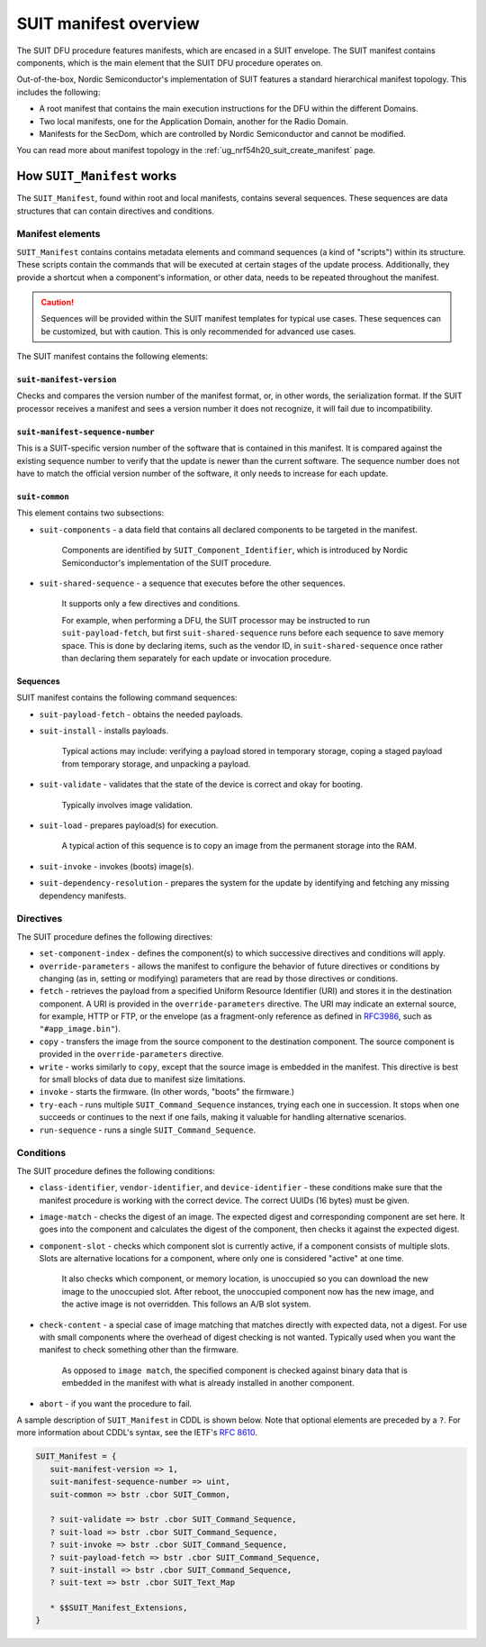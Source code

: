 .. _ug_nrf54h20_suit_manifest_overview:

SUIT manifest overview
######################

The SUIT DFU procedure features manifests, which are encased in a SUIT envelope.
The SUIT manifest contains components, which is the main element that the SUIT DFU procedure operates on.

Out-of-the-box, Nordic Semiconductor's implementation of SUIT features a standard hierarchical manifest topology.
This includes the following:

* A root manifest that contains the main execution instructions for the DFU within the different Domains.

* Two local manifests, one for the Application Domain, another for the Radio Domain.

* Manifests for the SecDom, which are controlled by Nordic Semiconductor and cannot be modified.

You can read more about manifest topology in the :ref:`ug_nrf54h20_suit_create_manifest` page.

.. _ug_how_suit_manifest_works:

How ``SUIT_Manifest`` works
***************************

The ``SUIT_Manifest``, found within root and local manifests, contains several sequences.
These sequences are data structures that can contain directives and conditions.

.. _ug_suit_dfu_suit_manifest_elements:

Manifest elements
=================

``SUIT_Manifest`` contains contains metadata elements and command sequences (a kind of "scripts") within its structure.
These scripts contain the commands that will be executed at certain stages of the update process.
Additionally, they provide a shortcut when a component's information, or other data, needs to be repeated throughout the manifest.

.. caution::

   Sequences will be provided within the SUIT manifest templates for typical use cases.
   These sequences can be customized, but with caution.
   This is only recommended for advanced use cases.

The SUIT manifest contains the following elements:

``suit-manifest-version``
-------------------------

Checks and compares the version number of the manifest format, or, in other words, the serialization format.
If the SUIT processor receives a manifest and sees a version number it does not recognize, it will fail due to incompatibility.

``suit-manifest-sequence-number``
---------------------------------

This is a SUIT-specific version number of the software that is contained in this manifest.
It is compared against the existing sequence number to verify that the update is newer than the current software.
The sequence number does not have to match the official version number of the software, it only needs to increase for each update.

``suit-common``
---------------

This element contains two subsections:

* ``suit-components`` - a data field that contains all declared components to be targeted in the manifest.

   Components are identified by ``SUIT_Component_Identifier``, which is introduced by Nordic Semiconductor's implementation of the SUIT procedure.

* ``suit-shared-sequence`` - a sequence that executes before the other sequences.

   It supports only a few directives and conditions.

   For example, when performing a DFU, the SUIT processor may be instructed to run ``suit-payload-fetch``, but first ``suit-shared-sequence`` runs before each sequence to save memory space.
   This is done by declaring items, such as the vendor ID, in ``suit-shared-sequence`` once rather than declaring them separately for each update or invocation procedure.

.. _ug_suit_dfu_suit_concepts_sequences:

Sequences
---------

SUIT manifest contains the following command sequences:

* ``suit-payload-fetch`` - obtains the needed payloads.

* ``suit-install`` - installs payloads.

   Typical actions may include: verifying a payload stored in temporary storage, coping a staged payload from temporary storage, and unpacking a payload.

* ``suit-validate`` - validates that the state of the device is correct and okay for booting.

   Typically involves image validation.

* ``suit-load`` - prepares payload(s) for execution.

   A typical action of this sequence is to copy an image from the permanent storage into the RAM.

* ``suit-invoke`` - invokes (boots) image(s).

* ``suit-dependency-resolution`` - prepares the system for the update by identifying and fetching any missing dependency manifests.

.. _ug_suit_dfu_suit_directives:

Directives
==========

The SUIT procedure defines the following directives:

* ``set-component-index`` - defines the component(s) to which successive directives and conditions will apply.

* ``override-parameters`` - allows the manifest to configure the behavior of future directives or conditions by changing (as in, setting or modifying) parameters that are read by those directives or conditions.

* ``fetch`` - retrieves the payload from a specified Uniform Resource Identifier (URI) and stores it in the destination component.
  A URI is provided in the ``override-parameters`` directive.
  The URI may indicate an external source, for example, HTTP or FTP, or the envelope (as a fragment-only reference as defined in `RFC3986 <https://datatracker.ietf.org/doc/html/rfc3986>`__, such as ``"#app_image.bin"``).

* ``copy`` - transfers the image from the source component to the destination component.
  The source component is provided in the ``override-parameters`` directive.

* ``write`` - works similarly to ``copy``, except that the source image is embedded in the manifest.
  This directive is best for small blocks of data due to manifest size limitations.

* ``invoke`` - starts the firmware. (In other words, "boots" the firmware.)

* ``try-each`` -  runs multiple ``SUIT_Command_Sequence`` instances, trying each one in succession.
  It stops when one succeeds or continues to the next if one fails, making it valuable for handling alternative scenarios.

* ``run-sequence`` - runs a single ``SUIT_Command_Sequence``.

.. _ug_suit_dfu_suit_conditions:

Conditions
==========

The SUIT procedure defines the following conditions:

* ``class-identifier``, ``vendor-identifier``, and ``device-identifier`` - these conditions make sure that the manifest procedure is working with the correct device.
  The correct UUIDs (16 bytes) must be given.

* ``image-match`` -  checks the digest of an image.
  The expected digest and corresponding component are set here.
  It goes into the component and calculates the digest of the component, then checks it against the expected digest.

* ``component-slot`` - checks which component slot is currently active, if a component consists of multiple slots.
  Slots are alternative locations for a component, where only one is considered "active" at one time.

   It also checks which component, or memory location, is unoccupied so you can download the new image to the unoccupied slot.
   After reboot, the unoccupied component now has the new image, and the active image is not overridden.
   This follows an A/B slot system.

* ``check-content`` -  a special case of image matching that matches directly with expected data, not a digest.
  For use with small components where the overhead of digest checking is not wanted. Typically used when you want the manifest to check something other than the firmware.

   As opposed to ``image match``, the specified component is checked against binary data that is embedded in the manifest with what is already installed in another component.

* ``abort`` - if you want the procedure to fail.

A sample description of ``SUIT_Manifest`` in CDDL is shown below.
Note that optional elements are preceded by a ``?``.
For more information about CDDL's syntax, see the IETF's `RFC 8610 <https://datatracker.ietf.org/doc/rfc8610/>`__.

.. code::

   SUIT_Manifest = {
      suit-manifest-version => 1,
      suit-manifest-sequence-number => uint,
      suit-common => bstr .cbor SUIT_Common,

      ? suit-validate => bstr .cbor SUIT_Command_Sequence,
      ? suit-load => bstr .cbor SUIT_Command_Sequence,
      ? suit-invoke => bstr .cbor SUIT_Command_Sequence,
      ? suit-payload-fetch => bstr .cbor SUIT_Command_Sequence,
      ? suit-install => bstr .cbor SUIT_Command_Sequence,
      ? suit-text => bstr .cbor SUIT_Text_Map

      * $$SUIT_Manifest_Extensions,
   }
